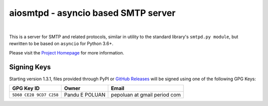 ######################################
 aiosmtpd - asyncio based SMTP server
######################################

| |github license| |PyPI| |PyPI Python|
| |GA badge| |codecov| |LGTM.com| |readthedocs|
|

.. |github license| image:: https://img.shields.io/github/license/aio-libs/aiosmtpd
   :target: https://github.com/aio-libs/aiosmtpd/blob/master/LICENSE
   :alt: Project License on GitHub
.. .. For |GA badge|, don't forget to check actual workflow name in unit-testing-and-coverage.yml
.. |GA badge| image:: https://github.com/aio-libs/aiosmtpd/workflows/aiosmtpd%20CI/badge.svg
   :target: https://github.com/aio-libs/aiosmtpd/actions
   :alt: GitHub Actions status
.. |codecov| image:: https://codecov.io/github/aio-libs/aiosmtpd/coverage.svg?branch=master
   :target: https://codecov.io/github/aio-libs/aiosmtpd?branch=master
   :alt: Code Coverage
.. |LGTM.com| image:: https://img.shields.io/lgtm/grade/python/github/aio-libs/aiosmtpd.svg?logo=lgtm&logoWidth=18
   :target: https://lgtm.com/projects/g/aio-libs/aiosmtpd/context:python
   :alt: Semmle/LGTM.com quality
.. |readthedocs| image:: https://readthedocs.org/projects/aiosmtpd/badge/?version=latest
   :target: https://aiosmtpd.readthedocs.io/en/latest/?badge=latest
   :alt: Documentation Status
.. |PyPI| image:: https://badge.fury.io/py/aiosmtpd.svg
   :target: https://badge.fury.io/py/aiosmtpd
   :alt: PyPI Package
.. |PyPI Python| image:: https://img.shields.io/pypi/pyversions/aiosmtpd.svg
   :target: https://pypi.org/project/aiosmtpd/
   :alt: Supported Python Versions
.. .. Do NOT include the Discourse badge!

This is a server for SMTP and related protocols, similar in utility to the
standard library's ``smtpd.py module``, but rewritten to be based on ``asyncio`` for
Python 3.6+.

Please visit the `Project Homepage`_ for more information.

.. _`Project Homepage`: https://aiosmtpd.readthedocs.io/


Signing Keys
============

Starting version 1.3.1,
files provided through PyPI or `GitHub Releases`_
will be signed using one of the following GPG Keys:

+-------------------------+----------------+------------------------------+
| GPG Key ID              | Owner          | Email                        |
+=========================+================+==============================+
| ``5D60 CE28 9CD7 C258`` | Pandu E POLUAN | pepoluan at gmail period com |
+-------------------------+----------------+------------------------------+

.. _`GitHub Releases`: https://github.com/aio-libs/aiosmtpd/releases

